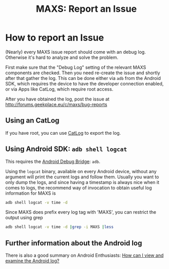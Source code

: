 #+TITLE:        MAXS: Report an Issue
#+AUTHOR:       Florian Schmaus
#+EMAIL:        flo@geekplace.eu
#+OPTIONS:      H:2 num:nil author:nil toc:nil
#+OPTIONS:      timestamp:nil
#+STARTUP:      noindent

* How to report an Issue

(Nearly) every MAXS issue report should come with an debug
log. Otherwise it's hard to analyze and solve the problem.

First make sure that the "Debug Log" setting of the relevant MAXS
components are checked. Then you need re-create the issue and shortly
after that gather the log. This can be done either via =adb= from the
Android SDK, which requires the device to have the developer
connection enabled, or via Apps like CatLog, which require root
access.

After you have obtained the log, post the issue at
http://forums.geekplace.eu/c/maxs/bug-reports

** Using an CatLog

If you have root, you can use [[https://play.google.com/store/apps/details?id=com.nolanlawson.logcat][CatLog]] to export the log.

** Using Android SDK: =adb shell logcat=

This requires the [[http://developer.android.com/tools/help/adb.html][Android Debug Bridge]]: =adb=.

Using the =logcat= binary, available on every Android device, without
any argument will print the current logs and follow them. Usually you
want to only dump the logs, and since having a timestamp is always
nice when it comes to logs, the recommend way of invocation to obtain
useful log information for MAXS is

#+BEGIN_SRC bash
adb shell logcat -v time -d
#+END_SRC

Since MAXS does prefix every log tag with 'MAXS', you can restrict the
output using grep

#+BEGIN_SRC bash
adb shell logcat -v time -d |grep -i MAXS |less
#+END_SRC

** Further information about the Android log

There is also a good summary on Android Enthusiasts: [[http://android.stackexchange.com/q/14430/440][How can I view
and examine the Android log?]]
